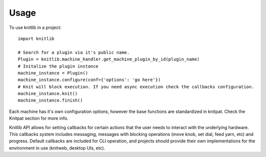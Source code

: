 =====
Usage
=====

To use knitlib in a project::

	import knitlib

	# Search for a plugin via it's public name.
	Plugin = knitlib.machine_handler.get_machine_plugin_by_id(plugin_name)
	# Initalize the plugin instance
	machine_instance = Plugin()
	machine_instance.configure(conf={'options': 'go here'})
	# Knit will block execution. If you need async execution check the callbacks configuration.
	machine_instance.knit()
	machine_instance.finish()

Each machine has it's own configuration options, however the base functions are standardized in knitpat.
Check the Knitpat section for more info.

Knitlib API allows for setting callbacks for certain actions that the user needs to interact with the underlying
hardware. This callbacks system includes messaging, messages with blocking operations (move knob, set dial, feed yarn,
etc) and progress. Default callbacks are included for CLI operation, and projects should provide their own
implementations for the environment in use (knitweb, desktop UIs, etc).
